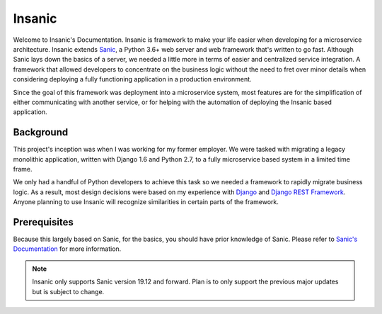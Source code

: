 Insanic
=================================

Welcome to Insanic's Documentation.
Insanic is framework to make your life easier when
developing for a microservice architecture.
Insanic extends `Sanic <https://github.com/huge-success/sanic>`_, a Python 3.6+ web server
and web framework that's written to go fast.  Although Sanic lays
down the basics of a server, we needed a little more in terms
of easier and centralized service integration.  A framework
that allowed developers to concentrate on the business logic
without the need to fret over minor details when
considering deploying a fully functioning application in a
production environment.

Since the goal of this framework was deployment into a
microservice system, most features are for the simplification of
either communicating with another service, or for helping with
the automation of deploying the Insanic based application.


Background
----------

This project's inception was when I was working for my
former employer. We were tasked with migrating a
legacy monolithic application, written with Django 1.6 and
Python 2.7, to a fully microservice based system in a
limited time frame.

We only had a handful of Python developers to achieve this task
so we needed a framework to rapidly migrate business logic.
As a result, most design decisions were based on my experience with
`Django <https://www.djangoproject.com/>`_ and
`Django REST Framework <http://www.django-rest-framework.org/>`_.
Anyone planning to use Insanic will recognize similarities
in certain parts of the framework.


Prerequisites
-------------

Because this largely based on Sanic, for the basics,
you should have prior knowledge of Sanic.
Please refer to
`Sanic's Documentation <https://sanic.readthedocs.io/en/latest/>`_
for more information.


.. note::

    Insanic only supports Sanic version 19.12 and forward.
    Plan is to only support the previous major updates but
    is subject to change.
